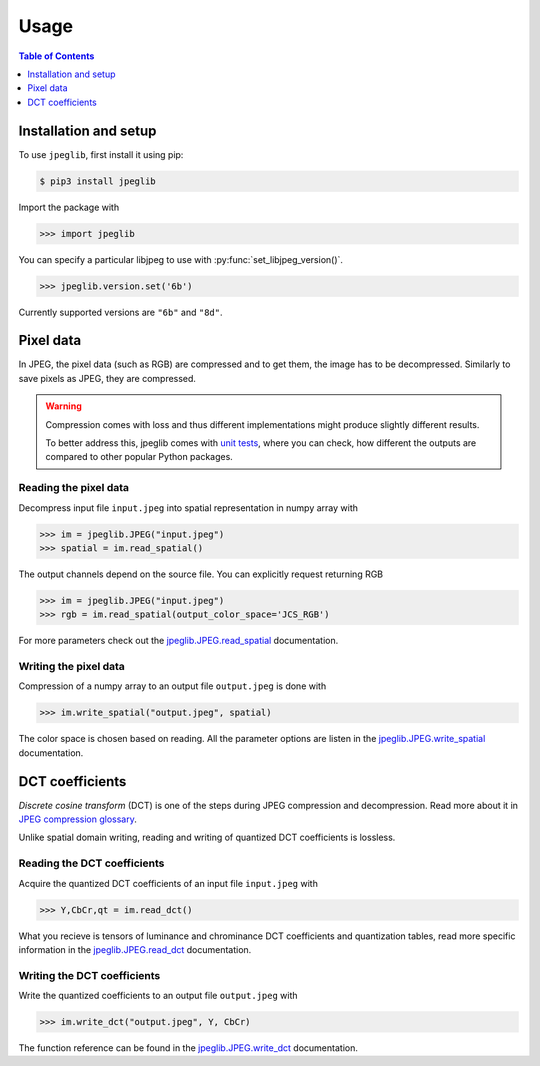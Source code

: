 Usage
=====

.. contents:: Table of Contents
   :local:
   :depth: 1

Installation and setup
----------------------

To use ``jpeglib``, first install it using pip:

.. code-block:: console

   $ pip3 install jpeglib

Import the package with

>>> import jpeglib

You can specify a particular libjpeg to use with
:py:func:`set_libjpeg_version()`.

>>> jpeglib.version.set('6b')

Currently supported versions are ``"6b"`` and ``"8d"``. 

Pixel data
----------

In JPEG, the pixel data (such as RGB) are compressed and to get them,
the image has to be decompressed. Similarly to save pixels as JPEG,
they are compressed.

.. warning::
   
   Compression comes with loss and thus different implementations might
   produce slightly different results.
   
   To better address this, jpeglib comes with `unit tests <https://github.com/martinbenes1996/jpeglib/actions/workflows/unittests_on_commit.yml>`_,
   where you can check, how different the outputs are compared to other popular
   Python packages.

Reading the pixel data
^^^^^^^^^^^^^^^^^^^^^^

Decompress input file ``input.jpeg`` into spatial representation in numpy array with

>>> im = jpeglib.JPEG("input.jpeg")
>>> spatial = im.read_spatial()


The output channels depend on the source file. You can explicitly request returning RGB

>>> im = jpeglib.JPEG("input.jpeg")
>>> rgb = im.read_spatial(output_color_space='JCS_RGB')


For more parameters check out the `jpeglib.JPEG.read_spatial <https://jpeglib.readthedocs.io/en/latest/reference.html#jpeglib.JPEG.read_spatial>`_
documentation.

Writing the pixel data
^^^^^^^^^^^^^^^^^^^^^^

Compression of a numpy array to an output file ``output.jpeg`` is done with

>>> im.write_spatial("output.jpeg", spatial)

The color space is chosen based on reading. All the parameter options are listen in the
`jpeglib.JPEG.write_spatial <https://jpeglib.readthedocs.io/en/latest/reference.html#jpeglib.JPEG.write_spatial>`_
documentation.

DCT coefficients
----------------

*Discrete cosine transform* (DCT) is one of the steps during JPEG compression and decompression.
Read more about it in `JPEG compression glossary <https://jpeglib.readthedocs.io/en/latest/glossary.html#jpeg-compression>`_.

Unlike spatial domain writing, reading and writing of quantized DCT coefficients is lossless.

Reading the DCT coefficients
^^^^^^^^^^^^^^^^^^^^^^^^^^^^

Acquire the quantized DCT coefficients of an input file ``input.jpeg`` with

>>> Y,CbCr,qt = im.read_dct()

What you recieve is tensors of luminance and chrominance DCT coefficients and
quantization tables, read more specific information in the `jpeglib.JPEG.read_dct <https://jpeglib.readthedocs.io/en/latest/reference.html#jpeglib.JPEG.read_dct>`_
documentation.

Writing the DCT coefficients
^^^^^^^^^^^^^^^^^^^^^^^^^^^^

Write the quantized coefficients to an output file ``output.jpeg`` with

>>> im.write_dct("output.jpeg", Y, CbCr)

The function reference can be found in the `jpeglib.JPEG.write_dct <https://jpeglib.readthedocs.io/en/latest/reference.html#jpeglib.JPEG.write_dct>`_ 
documentation.

